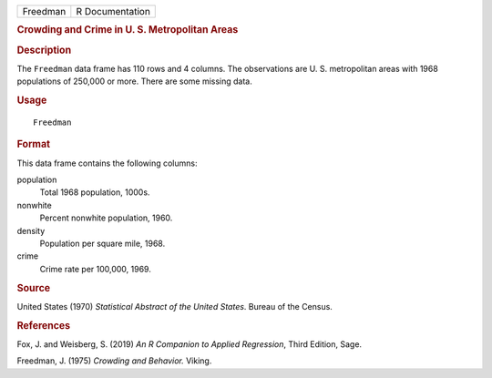 .. container::

   .. container::

      ======== ===============
      Freedman R Documentation
      ======== ===============

      .. rubric:: Crowding and Crime in U. S. Metropolitan Areas
         :name: crowding-and-crime-in-u.-s.-metropolitan-areas

      .. rubric:: Description
         :name: description

      The ``Freedman`` data frame has 110 rows and 4 columns. The
      observations are U. S. metropolitan areas with 1968 populations of
      250,000 or more. There are some missing data.

      .. rubric:: Usage
         :name: usage

      ::

         Freedman

      .. rubric:: Format
         :name: format

      This data frame contains the following columns:

      population
         Total 1968 population, 1000s.

      nonwhite
         Percent nonwhite population, 1960.

      density
         Population per square mile, 1968.

      crime
         Crime rate per 100,000, 1969.

      .. rubric:: Source
         :name: source

      United States (1970) *Statistical Abstract of the United States*.
      Bureau of the Census.

      .. rubric:: References
         :name: references

      Fox, J. and Weisberg, S. (2019) *An R Companion to Applied
      Regression*, Third Edition, Sage.

      Freedman, J. (1975) *Crowding and Behavior.* Viking.
